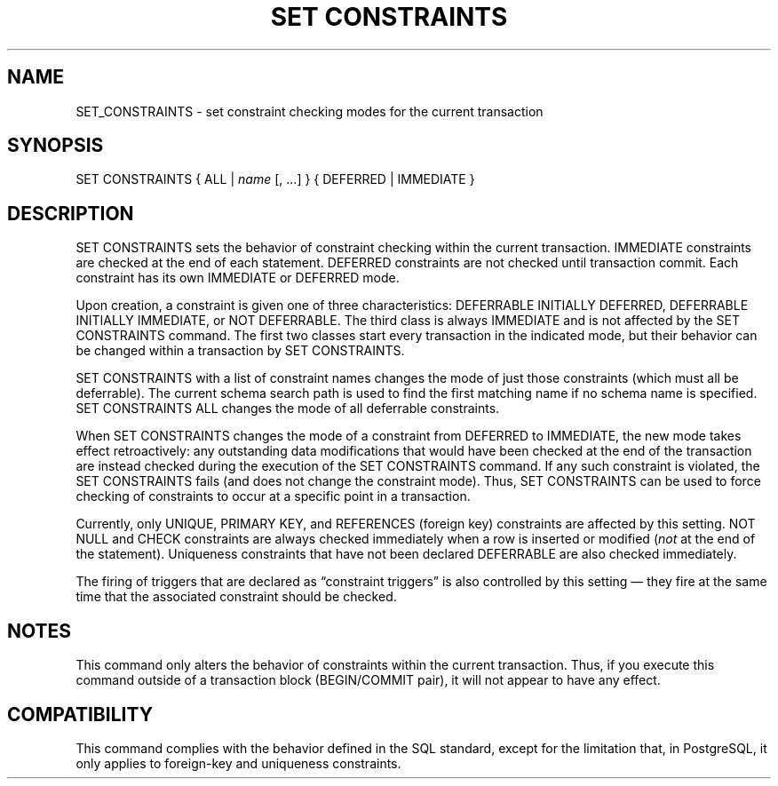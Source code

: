'\" t
.\"     Title: SET CONSTRAINTS
.\"    Author: The PostgreSQL Global Development Group
.\" Generator: DocBook XSL Stylesheets v1.75.1 <http://docbook.sf.net/>
.\"      Date: 2009-12-01
.\"    Manual: PostgreSQL snapshot Documentation
.\"    Source: PostgreSQL snapshot
.\"  Language: English
.\"
.TH "SET CONSTRAINTS" "7" "2009-12-01" "PostgreSQL snapshot" "PostgreSQL snapshot Documentation"
.\" -----------------------------------------------------------------
.\" * set default formatting
.\" -----------------------------------------------------------------
.\" disable hyphenation
.nh
.\" disable justification (adjust text to left margin only)
.ad l
.\" -----------------------------------------------------------------
.\" * MAIN CONTENT STARTS HERE *
.\" -----------------------------------------------------------------
.SH "NAME"
SET_CONSTRAINTS \- set constraint checking modes for the current transaction
.\" SET CONSTRAINTS
.SH "SYNOPSIS"
.sp
.nf
SET CONSTRAINTS { ALL | \fIname\fR [, \&.\&.\&.] } { DEFERRED | IMMEDIATE }
.fi
.SH "DESCRIPTION"
.PP
SET CONSTRAINTS
sets the behavior of constraint checking within the current transaction\&.
IMMEDIATE
constraints are checked at the end of each statement\&.
DEFERRED
constraints are not checked until transaction commit\&. Each constraint has its own
IMMEDIATE
or
DEFERRED
mode\&.
.PP
Upon creation, a constraint is given one of three characteristics:
DEFERRABLE INITIALLY DEFERRED,
DEFERRABLE INITIALLY IMMEDIATE, or
NOT DEFERRABLE\&. The third class is always
IMMEDIATE
and is not affected by the
SET CONSTRAINTS
command\&. The first two classes start every transaction in the indicated mode, but their behavior can be changed within a transaction by
SET CONSTRAINTS\&.
.PP
SET CONSTRAINTS
with a list of constraint names changes the mode of just those constraints (which must all be deferrable)\&. The current schema search path is used to find the first matching name if no schema name is specified\&.
SET CONSTRAINTS ALL
changes the mode of all deferrable constraints\&.
.PP
When
SET CONSTRAINTS
changes the mode of a constraint from
DEFERRED
to
IMMEDIATE, the new mode takes effect retroactively: any outstanding data modifications that would have been checked at the end of the transaction are instead checked during the execution of the
SET CONSTRAINTS
command\&. If any such constraint is violated, the
SET CONSTRAINTS
fails (and does not change the constraint mode)\&. Thus,
SET CONSTRAINTS
can be used to force checking of constraints to occur at a specific point in a transaction\&.
.PP
Currently, only
UNIQUE,
PRIMARY KEY, and
REFERENCES
(foreign key) constraints are affected by this setting\&.
NOT NULL
and
CHECK
constraints are always checked immediately when a row is inserted or modified (\fInot\fR
at the end of the statement)\&. Uniqueness constraints that have not been declared
DEFERRABLE
are also checked immediately\&.
.PP
The firing of triggers that are declared as
\(lqconstraint triggers\(rq
is also controlled by this setting \(em they fire at the same time that the associated constraint should be checked\&.
.SH "NOTES"
.PP
This command only alters the behavior of constraints within the current transaction\&. Thus, if you execute this command outside of a transaction block (BEGIN/COMMIT
pair), it will not appear to have any effect\&.
.SH "COMPATIBILITY"
.PP
This command complies with the behavior defined in the SQL standard, except for the limitation that, in
PostgreSQL, it only applies to foreign\-key and uniqueness constraints\&.
